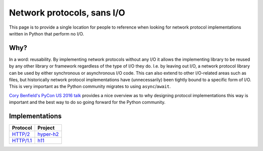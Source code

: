 Network protocols, sans I/O
===========================

This page is to provide a single location for people to reference when
looking for network protocol implementations written in Python that
perform no I/O.


Why?
----

In a word: reusability. By implementing network protocols without any
I/O it allows the implementing library to be reused by any other
library or framework regardless of the type of I/O they do. I.e. by
leaving out I/O, a network protocol library can be used by either
synchronous or asynchronous I/O code. This can also extend to other
I/O-related areas such as files, but historically network protocol
implementations have (unnecessarily) been tightly bound to a specific
form of I/O. This is very important as the Python community migrates
to using ``async``/``await``.

`Cory Benfield's PyCon US 2016 talk <https://www.youtube.com/watch?v=7cC3_jGwl_U>`_
provides a nice overview as to why designing protocol implementations
this way is important and the best way to do so going forward for the
Python community.


Implementations
---------------

=========== =======
Protocol    Project
=========== =======
`HTTP/2`_   `hyper-h2`_
`HTTP/1.1`_ h11_
=========== =======

.. _HTTP/2: https://http2.github.io/
.. _hyper-h2: https://github.com/python-hyper/hyper-h2
.. _HTTP/1.1: https://tools.ietf.org/html/rfc7230
.. _h11: https://github.com/njsmith/h11
